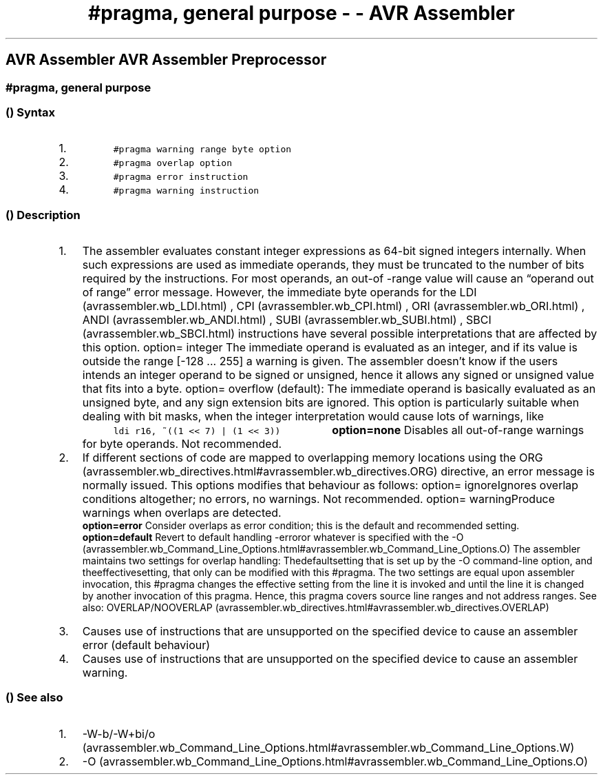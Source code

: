 .\" Automatically generated by Pandoc 1.16.0.2
.\"
.TH "#pragma, general purpose \- \- AVR Assembler" "" "" "" ""
.hy
.SH AVR Assembler AVR Assembler Preprocessor
.SS #pragma, general purpose
.SS  () Syntax
.IP "1." 3
\f[C]\ \ \ \ \ \ \ \ \ \ #pragma\ warning\ range\ byte\ option\ \ \ \ \ \ \ \ \ \f[]
.IP "2." 3
\f[C]\ \ \ \ \ \ \ \ \ \ #pragma\ overlap\ option\ \ \ \ \ \ \ \ \ \f[]
.IP "3." 3
\f[C]\ \ \ \ \ \ \ \ \ \ #pragma\ error\ instruction\ \ \ \ \ \ \ \ \ \f[]
.IP "4." 3
\f[C]\ \ \ \ \ \ \ \ \ \ #pragma\ warning\ instruction\ \ \ \ \ \ \ \ \ \f[]
.SS  () Description
.IP "1." 3
The assembler evaluates constant integer expressions as 64\-bit signed
integers internally.
When such expressions are used as immediate operands, they must be
truncated to the number of bits required by the instructions.
For most operands, an out\-of \-range value will cause an \[lq]operand
out of range\[rq] error message.
However, the immediate byte operands for the
LDI (avrassembler.wb_LDI.html) , CPI (avrassembler.wb_CPI.html) ,
ORI (avrassembler.wb_ORI.html) , ANDI (avrassembler.wb_ANDI.html) ,
SUBI (avrassembler.wb_SUBI.html) , SBCI (avrassembler.wb_SBCI.html)
instructions have several possible interpretations that are affected by
this option.
option= integer The immediate operand is evaluated as an integer, and if
its value is outside the range [\-128 \&... 255] a warning is given.
The assembler doesn't know if the users intends an integer operand to be
signed or unsigned, hence it allows any signed or unsigned value that
fits into a byte.
option= overflow (default): The immediate operand is basically evaluated
as an unsigned byte, and any sign extension bits are ignored.
This option is particularly suitable when dealing with bit masks, when
the integer interpretation would cause lots of warnings, like
\f[C]\ \ \ \ \ \ \ \ \ \ ldi\ r16,\ ~((1\ <<\ 7)\ |\ (1\ <<\ 3))\ \ \ \ \ \ \ \ \ \f[]
\f[B]option=none\f[] Disables all out\-of\-range warnings for byte
operands.
Not recommended.
.IP "2." 3
If different sections of code are mapped to overlapping memory locations
using the
ORG (avrassembler.wb_directives.html#avrassembler.wb_directives.ORG)
directive, an error message is normally issued.
This options modifies that behaviour as follows: option= ignoreIgnores
overlap conditions altogether; no errors, no warnings.
Not recommended.
option= warningProduce warnings when overlaps are detected.
 \f[B]option=error\f[] Consider overlaps as error condition; this is the
default and recommended setting.
 \f[B]option=default\f[] Revert to default handling \-erroror whatever
is specified with the
\-O (avrassembler.wb_Command_Line_Options.html#avrassembler.wb_Command_Line_Options.O)
.
The assembler maintains two settings for overlap handling:
Thedefaultsetting that is set up by the \-O command\-line option, and
theeffectivesetting, that only can be modified with this #pragma.
The two settings are equal upon assembler invocation, this #pragma
changes the effective setting from the line it is invoked and until the
line it is changed by another invocation of this pragma.
Hence, this pragma covers source line ranges and not address ranges.
See also:
OVERLAP/NOOVERLAP (avrassembler.wb_directives.html#avrassembler.wb_directives.OVERLAP)
.
.IP "3." 3
Causes use of instructions that are unsupported on the specified device
to cause an assembler error (default behaviour)
.IP "4." 3
Causes use of instructions that are unsupported on the specified device
to cause an assembler warning.
.SS  () See also
.IP "1." 3
\-W\-b/\-W+bi/o (avrassembler.wb_Command_Line_Options.html#avrassembler.wb_Command_Line_Options.W)
.
.IP "2." 3
\-O (avrassembler.wb_Command_Line_Options.html#avrassembler.wb_Command_Line_Options.O)
.
